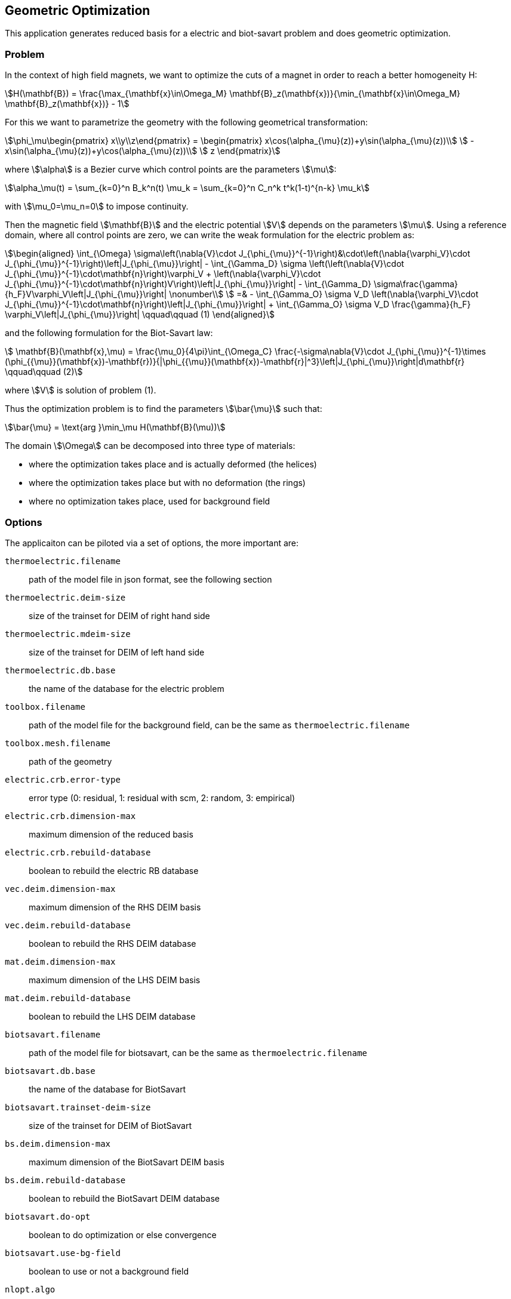 == Geometric Optimization

This application generates reduced basis for a electric and biot-savart problem and does geometric optimization.

=== Problem

In the context of high field magnets, we want to optimize the cuts of a magnet in order to reach a better homogeneity H:
[stem]
++++
H(\mathbf{B}) = \frac{\max_{\mathbf{x}\in\Omega_M} \mathbf{B}_z(\mathbf{x})}{\min_{\mathbf{x}\in\Omega_M} \mathbf{B}_z(\mathbf{x})} - 1
++++

For this we want to parametrize the geometry with the following geometrical transformation:
[stem]
++++
\phi_\mu\begin{pmatrix} x\\y\\z\end{pmatrix} =
  \begin{pmatrix}
    x\cos(\alpha_{\mu}(z))+y\sin(\alpha_{\mu}(z))\\
    -x\sin(\alpha_{\mu}(z))+y\cos(\alpha_{\mu}(z))\\
    z
  \end{pmatrix}
++++

where stem:[\alpha] is a Bezier curve which control points are the parameters stem:[\mu]:
[stem]
++++
\alpha_\mu(t) = \sum_{k=0}^n B_k^n(t) \mu_k = \sum_{k=0}^n C_n^k t^k(1-t)^{n-k} \mu_k
++++
with stem:[\mu_0=\mu_n=0] to impose continuity.

Then the magnetic field stem:[\mathbf{B}] and the electric potential stem:[V] depends on the parameters stem:[\mu].
Using a reference domain, where all control points are zero, we can write the weak formulation for the electric problem as:
[stem]
++++
\begin{aligned}
  \int_{\Omega} \sigma\left(\nabla{V}\cdot J_{\phi_{\mu}}^{-1}\right)&\cdot\left(\nabla{\varphi_V}\cdot J_{\phi_{\mu}}^{-1}\right)\left|J_{\phi_{\mu}}\right|
  - \int_{\Gamma_D} \sigma \left(\left(\nabla{V}\cdot J_{\phi_{\mu}}^{-1}\cdot\mathbf{n}\right)\varphi_V + \left(\nabla{\varphi_V}\cdot J_{\phi_{\mu}}^{-1}\cdot\mathbf{n}\right)V\right)\left|J_{\phi_{\mu}}\right|
    - \int_{\Gamma_D} \sigma\frac{\gamma}{h_F}V\varphi_V\left|J_{\phi_{\mu}}\right| \nonumber\\
  =& - \int_{\Gamma_O} \sigma V_D \left(\nabla{\varphi_V}\cdot J_{\phi_{\mu}}^{-1}\cdot\mathbf{n}\right)\left|J_{\phi_{\mu}}\right| + \int_{\Gamma_O} \sigma V_D \frac{\gamma}{h_F} \varphi_V\left|J_{\phi_{\mu}}\right| \qquad\qquad (1)
\end{aligned}
++++

and the following formulation for the Biot-Savart law:
[stem]
++++
  \mathbf{B}(\mathbf{x},\mu) = \frac{\mu_0}{4\pi}\int_{\Omega_C} \frac{-\sigma\nabla{V}\cdot J_{\phi_{\mu}}^{-1}\times (\phi_{{\mu}}(\mathbf{x})-\mathbf{r})}{|\phi_{{\mu}}(\mathbf{x})-\mathbf{r}|^3}\left|J_{\phi_{\mu}}\right|d\mathbf{r}  \qquad\qquad (2)
++++
where stem:[V] is solution of problem (1).

Thus the optimization problem is to find the parameters stem:[\bar{\mu}] such that:
[stem]
++++
\bar{\mu} = \text{arg }\min_\mu H(\mathbf{B}(\mu))
++++

The domain stem:[\Omega] can be decomposed into three type of materials:

- where the optimization takes place and is actually deformed (the helices)
- where the optimization takes place but with no deformation (the rings)
- where no optimization takes place, used for background field

=== Options

The applicaiton can be piloted via a set of options, the more important are:

`thermoelectric.filename`:: path of the model file in json format, see the following section
`thermoelectric.deim-size`:: size of the trainset for DEIM of right hand side
`thermoelectric.mdeim-size`:: size of the trainset for DEIM of left hand side
`thermoelectric.db.base`:: the name of the database for the electric problem
`toolbox.filename`:: path of the model file for the background field, can be the same as `thermoelectric.filename`
`toolbox.mesh.filename`:: path of the geometry
`electric.crb.error-type`:: error type (0: residual, 1: residual with scm, 2: random, 3: empirical)
`electric.crb.dimension-max`:: maximum dimension of the reduced basis
`electric.crb.rebuild-database`:: boolean to rebuild the electric RB database
`vec.deim.dimension-max`:: maximum dimension of the RHS DEIM basis
`vec.deim.rebuild-database`:: boolean to rebuild the RHS DEIM database
`mat.deim.dimension-max`:: maximum dimension of the LHS DEIM basis
`mat.deim.rebuild-database`:: boolean to rebuild the LHS DEIM database
`biotsavart.filename`:: path of the model file for biotsavart, can be the same as `thermoelectric.filename`
`biotsavart.db.base`:: the name of the database for BiotSavart
`biotsavart.trainset-deim-size`:: size of the trainset for DEIM of BiotSavart
`bs.deim.dimension-max`:: maximum dimension of the BiotSavart DEIM basis
`bs.deim.rebuild-database`:: boolean to rebuild the BiotSavart DEIM database
`biotsavart.do-opt`:: boolean to do optimization or else convergence
`biotsavart.use-bg-field`:: boolean to use or not a background field
`nlopt.algo`:: algorithm to use for the optimization
`nlopt.maxeval`:: maximume number of iterations for the optimization

=== Model file

The model to use, parameters, materials and boundary conditions, is set via a model file with the following sections.

.Parameters
[source,json,indent=0]
----
    "Parameters": // <1>
    {
        "pA": // <2>
        {
            "min":-3.14, // <3>
            "max":3.14, // <4>
            "value":0 // <5>
        },
----
- <1>: name of the section
- <2>: name of the parameter
- <3>: minimum of the parameter
- <4>: maximum of the parameter
- <5>: value of the parameter, might be used as default parameter

.Materials
[source,json,indent=0]
----
    "Materials": // <1>
    {
        "H1_Cu": // <2>
        {
            "physics":"electric-geo", // <3>
            "sigma":58e6, // <4>
            "zmin":-0.08651, // <5>
            "zmax":0.08651, // <6>
            "params":["pA","pB","pC","pD","pE","pF","pG","pH"] // <7>
        }
        "H3_Cu":
        {
            "physics":"electric-geo",
            "sigma":58e6
        },
        "Copper":
        {
            "physics":"electric", // <8>
            "markers": // <9>
            {
                "name":["H%1%_Cu","R%2%"],
                "index1":"3:5",
                "index2":"2:4"
            },
            "sigma":"58e6"
        },
----
- <1>: name of the section
- <2>: marker of the material
- <3>: `electric-geo` means the optimization takes place in this material
- <4>: electric conductivity
- <5>: z minimum from where the deformation begins, if not present, do not deform
- <6>: z maximum to where the deformation ends, if not present, do not deform
- <7>: list of parameters to use for this material, if not present, do not deform
- <8>: `electric` means background field
- <9>: markers and parameters can be used as in the toolbox

.Boundary conditions
[source,json,indent=0]
----
    "BoundaryConditions": // <1>
    {
        "potential": // <2>
        {
            "Dirichlet": // <3>
            {
                "H1_V0": // <4>
                {
                    "expr":"0", // <5>
                    "material":"H1_Cu" // <6>
                },
            }
        },
        "electric-potential": // <7>
        {
            "Dirichlet":
            {
                "H2_V0":
                {
                    "expr":"-16"
                },
----
- <1>: name of the section
- <2>: electric potential in materials with deformation
- <3>: type of the condition, for now only Dirichlet
- <4>: marker of the condition
- <5>: expression of the condition
- <6>: name of the material to use for weak Dirichlet conditions
- <7>: `electric-potential` for boundary conditions of the background field, same as in toolbox
